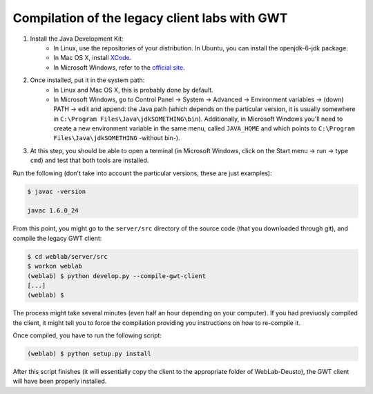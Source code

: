 .. _gwt:

Compilation of the legacy client labs with GWT
==============================================

#. Install the Java Development Kit:
    * In Linux, use the repositories of your distribution. In Ubuntu, you can install the openjdk-6-jdk package.
    * In Mac OS X, install `XCode <https://developer.apple.com/xcode/>`_.
    * In Microsoft Windows, refer to the `official site <http://www.oracle.com/technetwork/java/javase/downloads/index.html>`_.
#. Once installed, put it in the system path:
    * In Linux and Mac OS X, this is probably done by default.
    * In Microsoft Windows, go to Control Panel -> System -> Advanced -> Environment variables -> (down) PATH -> edit and append: the Java path (which depends on the particular version, it is usually somewhere in ``C:\Program Files\Java\jdkSOMETHING\bin``). Additionally, in Microsoft Windows you'll need to create a new environment variable in the same menu, called ``JAVA_HOME`` and which points to ``C:\Program Files\Java\jdkSOMETHING`` -without bin-).

#. At this step, you should be able to open a terminal (in Microsoft Windows, click on the Start menu -> run -> type ``cmd``) and test that both tools are installed.

Run the following (don't take into account the particular versions, these are just examples):

.. code-block:: bash

  $ javac -version

  javac 1.6.0_24

From this point, you might go to the ``server/src`` directory of the source code (that you downloaded through git), and compile the legacy GWT client:

.. code-block:: bash

   $ cd weblab/server/src
   $ workon weblab
   (weblab) $ python develop.py --compile-gwt-client
   [...]
   (weblab) $ 

The process might take several minutes (even half an hour depending on your computer). If you had previuosly compiled the client, it might tell you to force the compilation providing you instructions on how to re-compile it.

Once compiled, you have to run the following script:

.. code-block:: bash

   (weblab) $ python setup.py install

After this script finishes (it will essentially copy the client to the appropriate folder of WebLab-Deusto), the GWT client will have been properly installed.
